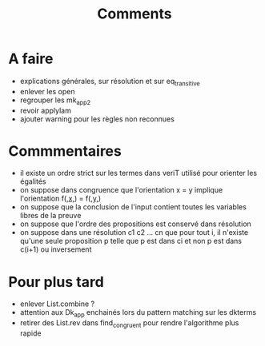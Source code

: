 #+Title: Comments

* A faire
 - explications générales, sur résolution et sur eq_transitive
 - enlever les open
 - regrouper les mk_app2
 - revoir applylam
 - ajouter warning pour les règles non reconnues

* Commmentaires
 - il existe un ordre strict sur les termes dans veriT 
   utilisé pour orienter les égalités
 - on suppose dans congruence que l'orientation x = y 
   implique l'orientation f(_,x,_) = f(_,y,_)
 - on suppose que la conclusion de l'input contient 
   toutes les variables libres de la preuve
 - on suppose que l'ordre des propositions est conservé 
   dans résolution
 - on suppose dans une résolution c1 c2 ... cn que pour tout i, 
   il n'existe qu'une seule proposition p telle que 
   p est dans ci et non p est dans c(i+1) ou inversement

* Pour plus tard
 - enlever List.combine ?
 - attention aux Dk_app enchainés lors du pattern matching sur les dkterms
 - retirer des List.rev dans find_congruent pour rendre l'algorithme plus rapide
